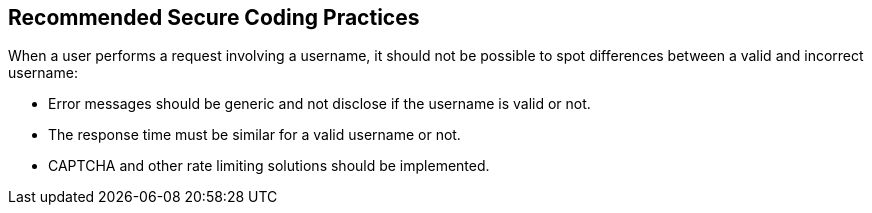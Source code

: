 == Recommended Secure Coding Practices

When a user performs a request involving a username, it should not be possible to spot differences between a valid and incorrect username:

* Error messages should be generic and not disclose if the username is valid or not.
* The response time must be similar for a valid username or not.
* CAPTCHA and other rate limiting solutions should be implemented.
